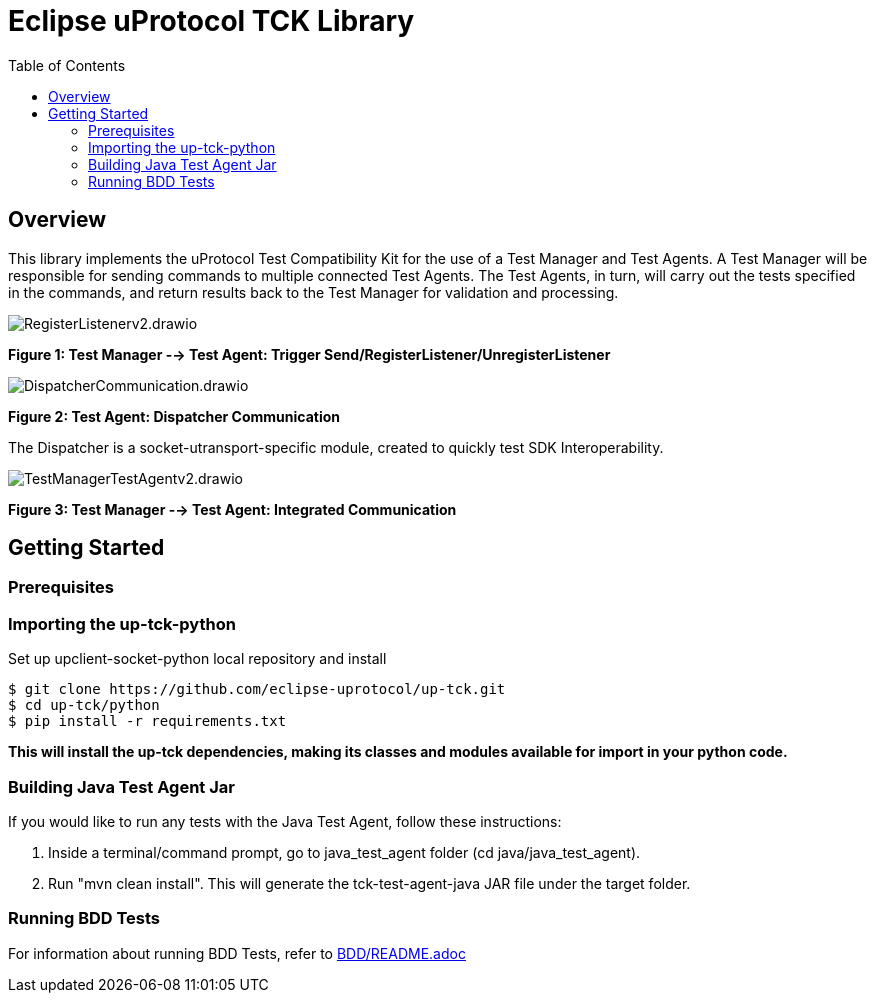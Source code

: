 = Eclipse uProtocol TCK Library 
:toc:

== Overview

This library implements the uProtocol Test Compatibility Kit for the use of a Test Manager and Test Agents. A Test Manager will be responsible for sending commands to multiple connected Test Agents. The Test Agents, in turn, will carry out the tests specified in the commands, and return results back to the Test Manager for validation and processing.

image::screenshots/RegisterListenerv2.drawio.svg[]

*Figure 1: Test Manager --> Test Agent: Trigger Send/RegisterListener/UnregisterListener*

image::screenshots/DispatcherCommunication.drawio.svg[]

*Figure 2: Test Agent: Dispatcher Communication*

The Dispatcher is a socket-utransport-specific module, created to quickly test SDK Interoperability.

image::screenshots/TestManagerTestAgentv2.drawio.svg[]

*Figure 3: Test Manager --> Test Agent: Integrated Communication*

== Getting Started

=== Prerequisites

=== Importing the up-tck-python
 
Set up upclient-socket-python local repository and install
[source]
----
$ git clone https://github.com/eclipse-uprotocol/up-tck.git
$ cd up-tck/python
$ pip install -r requirements.txt
----
*This will install the up-tck dependencies, making its classes and modules available for import in your python code.*

=== Building Java Test Agent Jar

If you would like to run any tests with the Java Test Agent, follow these instructions:

1. Inside a terminal/command prompt, go to java_test_agent folder (cd java/java_test_agent).
2. Run "mvn clean install". This will generate the tck-test-agent-java JAR file under the target folder.

=== Running BDD Tests

For information about running BDD Tests, refer to  https://github.com/eclipse-uprotocol/up-tck/BDD/README.adoc[BDD/README.adoc]